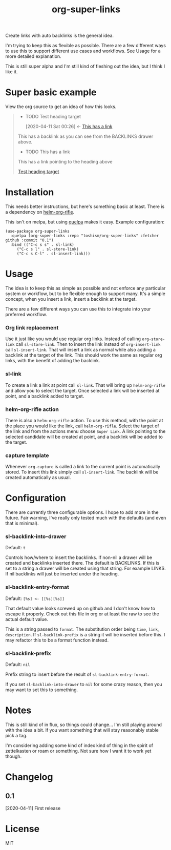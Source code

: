 #+TITLE: org-super-links

Create links with auto backlinks is the general idea.

I'm trying to keep this as flexible as possible. There are a few different ways to use this to support different use cases and workflows. See Usage for a more detailed explanation.

This is still super alpha and I'm still kind of fleshing out the idea, but I think I like it.

* Super basic example

View the org source to get an idea of how this looks.
#+begin_quote

 * TODO Test heading target
  :PROPERTIES:
  :ID:       02a5da87-46e5-4ae0-85c1-ee63a570270a
  :END:
  :BACKLINKS:
  [2020-04-11 Sat 00:26] <- [[id:3835d3d0-931a-4a45-a015-a3d6a0baa99a][This has a link]]
  :END:

This has a backlink as you can see from the BACKLINKS drawer above.


 * TODO This has a link
  :PROPERTIES:
  :ID:       3835d3d0-931a-4a45-a015-a3d6a0baa99a
  :END:
 This has a link pointing to the heading above

 [[id:02a5da87-46e5-4ae0-85c1-ee63a570270a][Test heading target]]

#+end_quote

* Installation

This needs better instructions, but here's something basic at least. There is a dependency on [[https://github.com/alphapapa/org-rifle][helm-org-rifle]].

This isn't on melpa, but using [[https://github.com/quelpa/quelpa][quelpa]] makes it easy. Example configuration:
#+begin_src elisp
    (use-package org-super-links
      :quelpa (org-super-links :repo "toshism/org-super-links" :fetcher github :commit "0.1")
      :bind (("C-c s s" . sl-link)
	     ("C-c s l" . sl-store-link)
	     ("C-c s C-l" . sl-insert-link)))
#+end_src

* Usage

The idea is to keep this as simple as possible and not enforce any particular system or workflow, but to be flexible enough to support many. It's a simple concept, when you insert a link, insert a backlink at the target.

There are a few different ways you can use this to integrate into your preferred workflow.

*** Org link replacement

Use it just like you would use regular org links. Instead of calling =org-store-link= call =sl-store-link=. Then to insert the link instead of =org-insert-link= call =sl-insert-link=. That will insert a link as normal while also adding a backlink at the target of the link. This should work the same as regular org links, with the benefit of adding the backlink.

*** sl-link

To create a link a link at point call =sl-link=. That will bring up =helm-org-rifle= and allow you to select the target. Once selected a link will be inserted at point, and a backlink added to target.

*** helm-org-rifle action

There is also a =helm-org-rifle= action. To use this method, with the point at the place you would like the link, call =helm-org-rifle=. Select the target of the link and from the actions menu choose =Super Link=. A link pointing to the selected candidate will be created at point, and a backlink will be added to the target.

*** capture template

Whenever =org-capture= is called a link to the current point is automatically stored. To insert this link simply call =sl-insert-link=. The backlink will be created automatically as usual.

* Configuration

There are currently three configurable options. I hope to add more in the future. Fair warning, I've really only tested much with the defaults (and even that is minimal).

*** sl-backlink-into-drawer
Default: =t=

Controls how/where to insert the backlinks.
If non-nil a drawer will be created and backlinks inserted there.  The
default is BACKLINKS.  If this is set to a string a drawer will be
created using that string.  For example LINKS.  If nil backlinks will
just be inserted under the heading.

*** sl-backlink-entry-format
Default: =[%s] <- [[%s][%s]]=

That default value looks screwed up on github and I don't know how to escape it properly. Check out this file in org or at least the raw to see the actual default value.

This is a string passed to =format=.
The substitution order being =time=, =link=, =description=.  If
=sl-backlink-prefix= is a string it will be inserted before this.  I
may refactor this to be a format function instead.

*** sl-backlink-prefix
Default: =nil=

Prefix string to insert before the result of =sl-backlink-entry-format=.

If you set =sl-backlink-into-drawer= to =nil= for some crazy reason, then you may want to set this to something.

* Notes

This is still kind of in flux, so things could change... I'm still playing around with the idea a bit. If you want something that will stay reasonably stable pick a tag.

I'm considering adding some kind of index kind of thing in the spirit of zettelkasten or roam or something. Not sure how I want it to work yet though.

* Changelog
** 0.1
[2020-04-11] First release
* License
MIT
